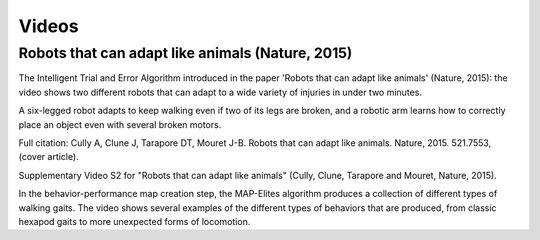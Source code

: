 
Videos
=========

Robots that can adapt like animals (Nature, 2015)
--------------------------------------------------

.. raw:: html

  <center><iframe width="560" height="315" src="https://www.youtube.com/embed/T-c17RKh3uE?list=PLc7kzd2NKtSfLbnwxNgPJJRY2tAY_Fkk3" frameborder="0" allowfullscreen></iframe></center>

The Intelligent Trial and Error Algorithm introduced in the paper 'Robots that can adapt like animals' (Nature, 2015): the video shows two different robots that can adapt to a wide variety of injuries in under two minutes.

A six-legged robot adapts to keep walking even if two of its legs are broken, and a robotic arm learns how to correctly place an object even with several broken motors.

Full citation: Cully A, Clune J, Tarapore DT, Mouret J-B. Robots that can adapt like animals. Nature, 2015. 521.7553, (cover article).

.. raw:: html

  <center><iframe width="560" height="315" src="https://www.youtube.com/embed/IHQgnpSphEI?list=PLc7kzd2NKtSfLbnwxNgPJJRY2tAY_Fkk3" frameborder="0" allowfullscreen></iframe></center>

Supplementary Video S2 for "Robots that can adapt like animals" (Cully, Clune, Tarapore and Mouret, Nature, 2015).

In the behavior-performance map creation step, the MAP-Elites algorithm produces a collection of different types of walking gaits. The video shows several examples of the different types of behaviors that are produced, from classic hexapod gaits to more unexpected forms of locomotion.
